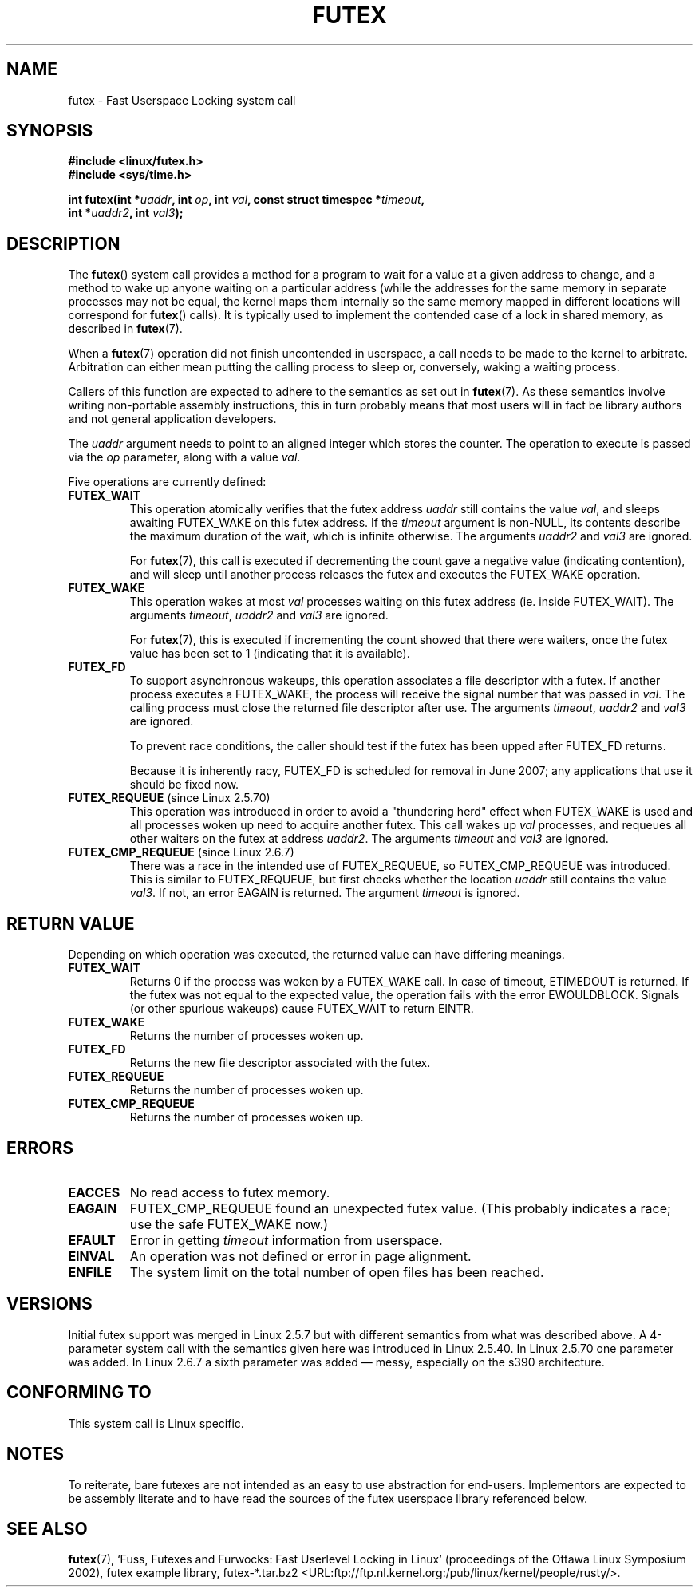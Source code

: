 .\" Page by b.hubert - may be freely modified and distributed
.\"
.\" Niki A. Rahimi (LTC Security Development, narahimi@us.ibm.com)
.\" added ERRORS section.
.\"
.\" Modified 2004-06-17 mtk
.\" Modified 2004-10-07 aeb, added FUTEX_REQUEUE, FUTEX_CMP_REQUEUE
.\"
.\" FIXME
.\" 2.6.18 adds (Ingo Molnar) priority inheritance support:
.\" FUTEX_LOCK_PI, FUTEX_UNLOCK_PI, and FUTEX_TRYLOCK_PI.  These need
.\" to be documented in the manual page.  Probably there is sufficient
.\" material in the kernel source file Documentation/pi-futex.txt.
.\"
.TH FUTEX 2 2004-10-07 "Linux 2.6.7" "Linux Programmer's Manual"
.SH NAME
futex \- Fast Userspace Locking system call
.SH SYNOPSIS
.nf
.sp
.B "#include <linux/futex.h>"
.B "#include <sys/time.h>"
.sp
.BI "int futex(int *" uaddr ", int " op ", int " val \
", const struct timespec *" timeout ,
.br
.BI "          int *" uaddr2 ", int " val3 );
.\" int *? void *? u32 *?
.fi
.SH "DESCRIPTION"
.PP
The
.BR futex ()
system call provides a method for
a program to wait for a value at a given address to change, and a
method to wake up anyone waiting on a particular address (while the
addresses for the same memory in separate processes may not be
equal, the kernel maps them internally so the same memory mapped in
different locations will correspond for
.BR futex ()
calls).
It is typically used to
implement the contended case of a lock in shared memory, as
described in
.BR futex (7).
.PP
When a
.BR futex (7)
operation did not finish uncontended in userspace, a call needs to be made
to the kernel to arbitrate.
Arbitration can either mean putting the calling
process to sleep or, conversely, waking a waiting process.
.PP
Callers of this function are expected to adhere to the semantics as set out in
.BR futex (7).
As these
semantics involve writing non-portable assembly instructions, this in turn
probably means that most users will in fact be library authors and not
general application developers.
.PP
The
.I uaddr
argument needs to point to an aligned integer which stores the counter.
The operation to execute is passed via the
.I op
parameter, along with a value
.IR val .
.PP
Five operations are currently defined:
.TP
.B FUTEX_WAIT
This operation atomically verifies that the futex address
.I uaddr
still contains the value
.IR val ,
and sleeps awaiting FUTEX_WAKE on this futex address.
If the
.I timeout
argument is non-NULL, its contents describe the maximum
duration of the wait, which is infinite otherwise.
The arguments
.I uaddr2
and
.I val3
are ignored.

For
.BR futex (7),
this call is executed if decrementing the count gave a negative value
(indicating contention), and will sleep until another process releases
the futex and executes the FUTEX_WAKE operation.
.TP
.B FUTEX_WAKE
This operation wakes at most \fIval\fR
processes waiting on this futex address (ie. inside FUTEX_WAIT).
The arguments
.IR timeout ,
.I uaddr2
and
.I val3
are ignored.

For
.BR futex (7),
this is executed if incrementing
the count showed that there were waiters, once the futex value has been set
to 1 (indicating that it is available).
.TP
.B FUTEX_FD
To support asynchronous wakeups, this operation associates a file descriptor
with a futex.
.\" , suitable for .BR poll (2).
If another process executes a FUTEX_WAKE, the process will receive the signal
number that was passed in
.IR val .
The calling process must close the returned file descriptor after use.
The arguments
.IR timeout ,
.I uaddr2
and
.I val3
are ignored.

To prevent race conditions, the caller should test if the futex has
been upped after FUTEX_FD returns.

.\" FIXME . Check that this flag does eventually get removed.
Because it is inherently racy, FUTEX_FD is scheduled for removal
in June 2007; any applications that use it should be fixed now.
.TP
.BR FUTEX_REQUEUE " (since Linux 2.5.70)"
This operation was introduced in order to avoid a "thundering herd" effect
when FUTEX_WAKE is used and all processes woken up need to acquire another
futex.
This call wakes up
.I val
processes, and requeues all other waiters on the futex at address
.IR uaddr2 .
The arguments
.I timeout
and
.I val3
are ignored.
.TP
.BR FUTEX_CMP_REQUEUE " (since Linux 2.6.7)"
There was a race in the intended use of FUTEX_REQUEUE, so
FUTEX_CMP_REQUEUE was introduced.
This is similar to FUTEX_REQUEUE,
but first checks whether the location
.I uaddr
still contains the value
.IR val3 .
If not, an error EAGAIN is returned.
The argument
.I timeout
is ignored.
.SH "RETURN VALUE"
.PP
Depending on which operation was executed, the returned value can have
differing meanings.
.TP
.B FUTEX_WAIT
Returns 0 if the process was woken by a FUTEX_WAKE call.
In case of timeout,
ETIMEDOUT is returned.
If the futex was not equal to the expected value,
the operation fails with the error EWOULDBLOCK.
Signals (or other spurious wakeups)
cause FUTEX_WAIT to return EINTR.
.TP
.B FUTEX_WAKE
Returns the number of processes woken up.
.TP
.B FUTEX_FD
Returns the new file descriptor associated with the futex.
.TP
.B FUTEX_REQUEUE
Returns the number of processes woken up.
.TP
.B FUTEX_CMP_REQUEUE
Returns the number of processes woken up.
.SH ERRORS
.TP
.B EACCES
No read access to futex memory.
.TP
.B EAGAIN
FUTEX_CMP_REQUEUE found an unexpected futex value.
(This probably indicates a race;
use the safe FUTEX_WAKE now.)
.TP
.B EFAULT
Error in getting
.I timeout
information from userspace.
.TP
.B EINVAL
An operation was not defined or error in page alignment.
.TP
.B ENFILE
The system limit on the total number of open files has been reached.
.SH "VERSIONS"
.PP
Initial futex support was merged in Linux 2.5.7 but with different semantics
from what was described above.
A 4-parameter system call with the semantics
given here was introduced in Linux 2.5.40.
In Linux 2.5.70 one parameter
was added.
In Linux 2.6.7 a sixth parameter was added \(em messy, especially
on the s390 architecture.
.SH "CONFORMING TO"
This system call is Linux specific.
.SH "NOTES"
.PP
To reiterate, bare futexes are not intended as an easy to use abstraction
for end-users.
Implementors are expected to be assembly literate and to have
read the sources of the futex userspace library referenced below.
.\" .SH "AUTHORS"
.\" .PP
.\" Futexes were designed and worked on by
.\" Hubertus Franke (IBM Thomas J. Watson Research Center),
.\" Matthew Kirkwood, Ingo Molnar (Red Hat)
.\" and Rusty Russell (IBM Linux Technology Center).
.\" This page written by bert hubert.
.SH "SEE ALSO"
.PP
.BR futex (7),
`Fuss, Futexes and Furwocks: Fast Userlevel Locking in Linux'
(proceedings of the Ottawa Linux Symposium 2002),
futex example library, futex-*.tar.bz2
<URL:ftp://ftp.nl.kernel.org:/pub/linux/kernel/people/rusty/>.
